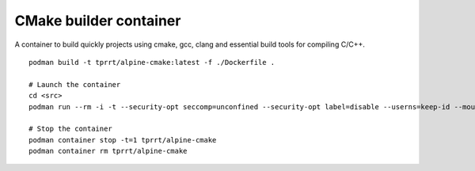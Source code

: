 CMake builder container
-----------------------

A container to build quickly projects using cmake, gcc, clang and essential build tools for compiling C/C++.

::

    podman build -t tprrt/alpine-cmake:latest -f ./Dockerfile .

    # Launch the container
    cd <src>
    podman run --rm -i -t --security-opt seccomp=unconfined --security-opt label=disable --userns=keep-id --mount type=bind,source=$(pwd),target=/src --workdir /src tprrt/alpine-cmake

    # Stop the container
    podman container stop -t=1 tprrt/alpine-cmake
    podman container rm tprrt/alpine-cmake
